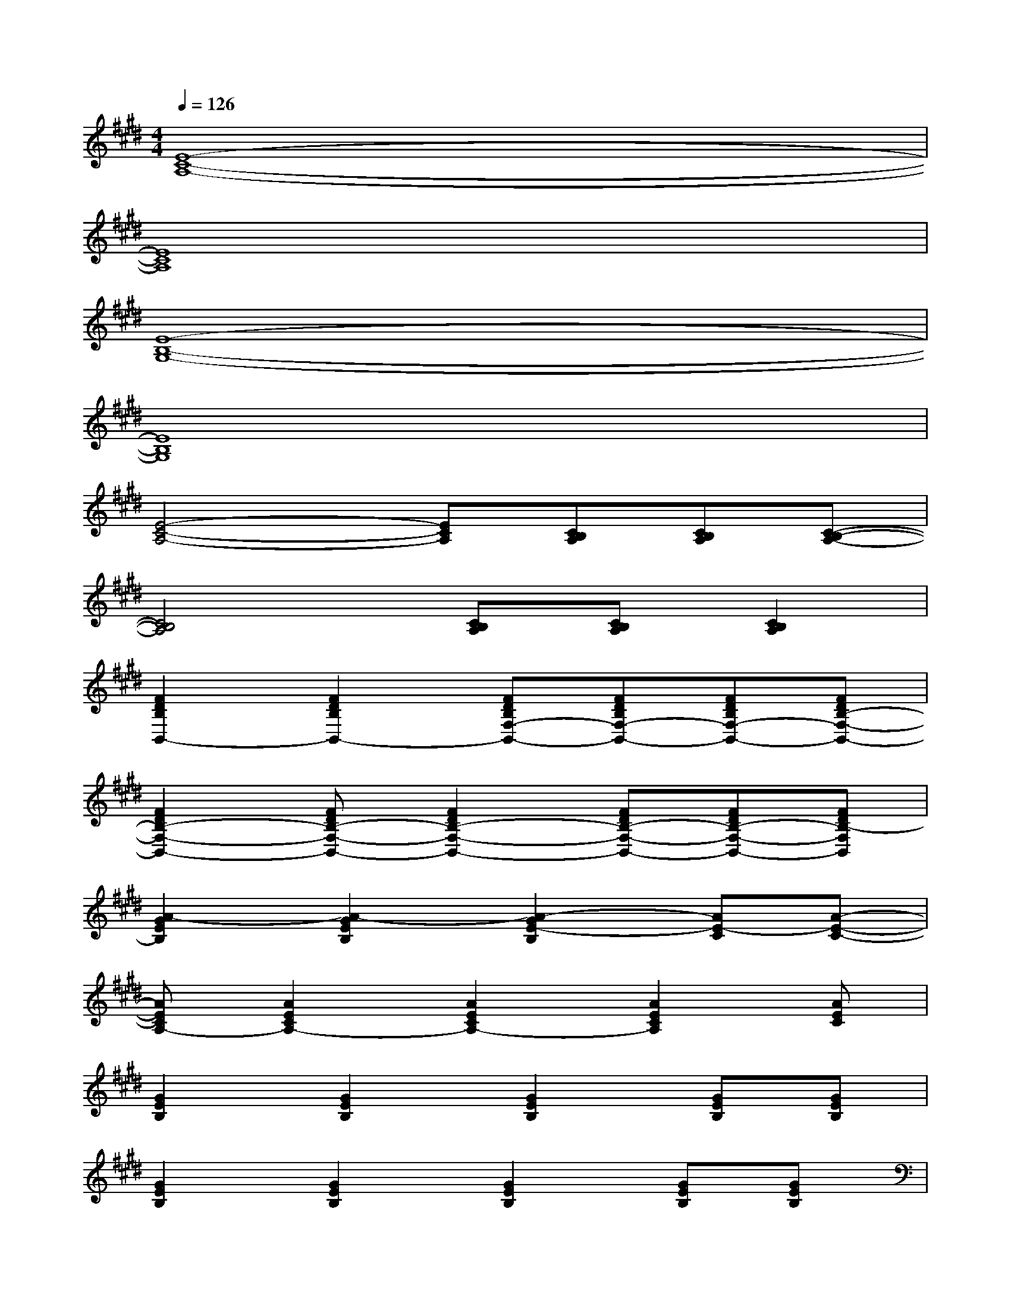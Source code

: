 X:1
T:
M:4/4
L:1/8
Q:1/4=126
K:E%4sharps
V:1
[E8-C8-A,8-]|
[E8C8A,8]|
[E8-B,8-G,8-]|
[E8B,8G,8]|
[E4-C4-A,4-][ECA,][CB,A,][CB,A,][C-B,-A,-]|
[C4B,4A,4][CB,A,][CB,A,][C2B,2A,2]|
[F2D2B,2B,,2-][F2D2B,2B,,2-][FDB,F,-B,,-][FDB,F,-B,,-][FDB,F,-B,,-][FDB,-F,-B,,-]|
[F2D2B,2-F,2-B,,2-][FDB,-F,-B,,-][F2D2B,2-F,2-B,,2-][FDB,-F,-B,,-][FDB,-F,-B,,-][FDB,-F,B,,]|
[A2-G2E2B,2][A2-G2E2B,2][A2-G2E2-B,2][AE-C][A-E-C-]|
[AECA,-][A2E2C2A,2-][A2E2C2A,2-][A2E2C2A,2][AEC]|
[G2E2B,2][G2E2B,2][G2E2B,2][GEB,][GEB,]|
[G2E2B,2][G2E2B,2][G2E2B,2][GEB,][GEB,]|
[F2D2B,2][F2D2B,2][F-D-B,-B,,][FDB,D,][FDB,F,-][FDB,F,-]|
[F2D2B,2F,2][FDB,-][F2D2C2-B,2][F2D2C2B,2][FDB,]|
[A2E2C2-][A2E2C2-][AEC-][AEC-][AEC-][AEC-]|
[A2E2C2-][AEC-][A2E2C2][AEC][AEC][AEC]